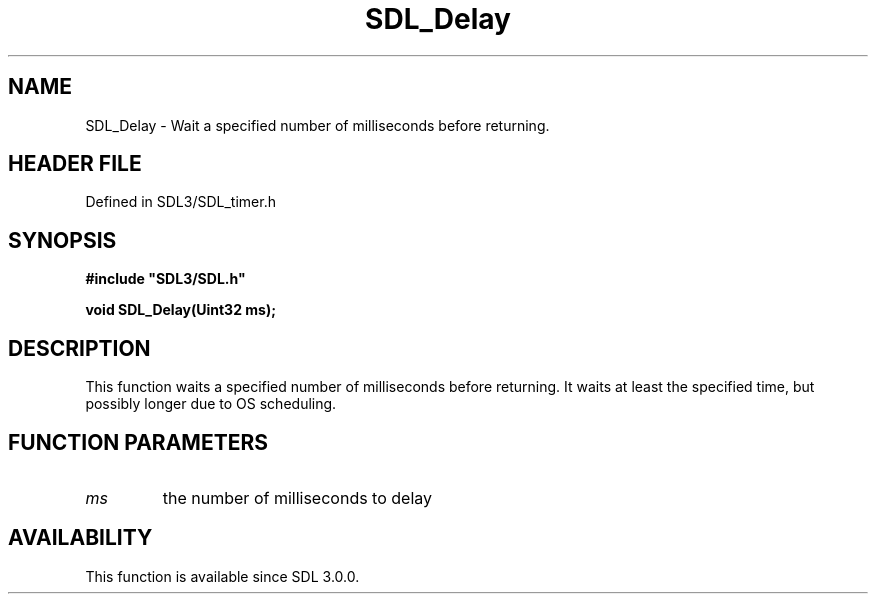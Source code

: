 .\" This manpage content is licensed under Creative Commons
.\"  Attribution 4.0 International (CC BY 4.0)
.\"   https://creativecommons.org/licenses/by/4.0/
.\" This manpage was generated from SDL's wiki page for SDL_Delay:
.\"   https://wiki.libsdl.org/SDL_Delay
.\" Generated with SDL/build-scripts/wikiheaders.pl
.\"  revision SDL-prerelease-3.1.1-227-gd42d66149
.\" Please report issues in this manpage's content at:
.\"   https://github.com/libsdl-org/sdlwiki/issues/new
.\" Please report issues in the generation of this manpage from the wiki at:
.\"   https://github.com/libsdl-org/SDL/issues/new?title=Misgenerated%20manpage%20for%20SDL_Delay
.\" SDL can be found at https://libsdl.org/
.de URL
\$2 \(laURL: \$1 \(ra\$3
..
.if \n[.g] .mso www.tmac
.TH SDL_Delay 3 "SDL 3.1.1" "SDL" "SDL3 FUNCTIONS"
.SH NAME
SDL_Delay \- Wait a specified number of milliseconds before returning\[char46]
.SH HEADER FILE
Defined in SDL3/SDL_timer\[char46]h

.SH SYNOPSIS
.nf
.B #include \(dqSDL3/SDL.h\(dq
.PP
.BI "void SDL_Delay(Uint32 ms);
.fi
.SH DESCRIPTION
This function waits a specified number of milliseconds before returning\[char46] It
waits at least the specified time, but possibly longer due to OS
scheduling\[char46]

.SH FUNCTION PARAMETERS
.TP
.I ms
the number of milliseconds to delay
.SH AVAILABILITY
This function is available since SDL 3\[char46]0\[char46]0\[char46]

